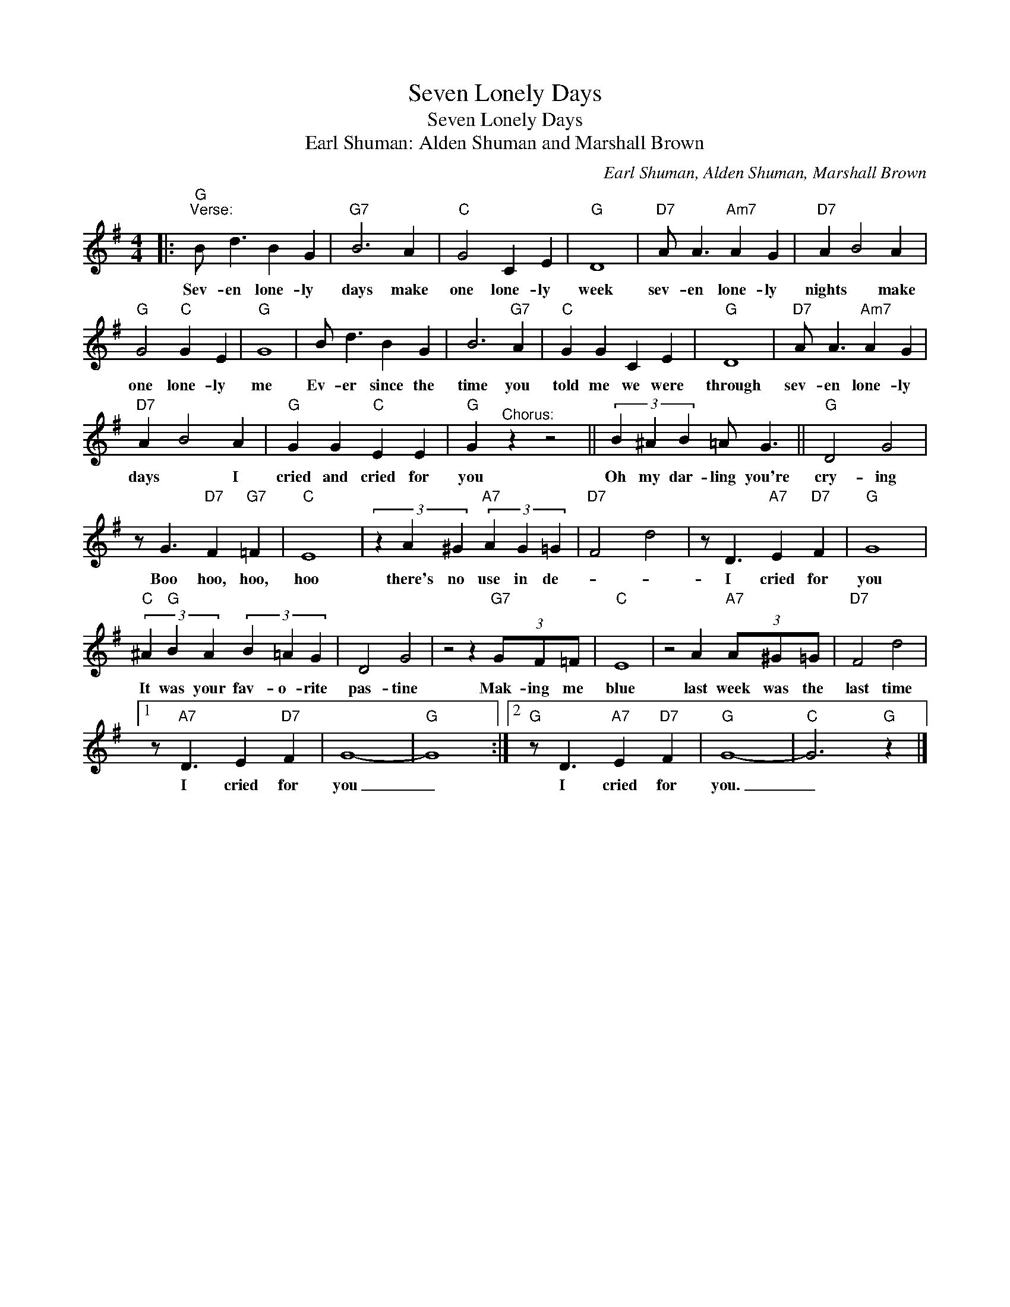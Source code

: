 X:1
T:Seven Lonely Days
T:Seven Lonely Days
T:Earl Shuman: Alden Shuman and Marshall Brown
C:Earl Shuman, Alden Shuman, Marshall Brown
Z:All Rights Reserved
L:1/4
M:4/4
K:G
V:1 treble 
%%MIDI program 4
V:1
|:"G""^Verse:" B/ d3/2 B G |"G7" B3 A |"C" G2 C E |"G" D4 |"D7" A/ A3/2"Am7" A G |"D7" A B2 A | %6
w: Sev- en lone- ly|days make|one lone- ly|week|sev- en lone- ly|nights * make|
"G" G2"C" G E |"G" G4 | B/ d3/2 B G | B3"G7" A |"C" G G C E |"G" D4 |"D7" A/ A3/2"Am7" A G | %13
w: one lone- ly|me|Ev- er since the|time you|told me we were|through|sev- en lone- ly|
"D7" A B2 A |"G" G G"C" E E |"G" G"^Chorus:" z z2 || (3B ^A B =A/ G3/2 ||"G" D2 G2 | %18
w: days * I|cried and cried for|you|Oh my dar- ling you're|cry- ing|
 z/ G3/2"D7" F"G7" =F |"C" E4 | (3z A ^G"A7" (3A G =G |"D7" F2 d2 | z/ D3/2"A7" E"D7" F |"G" G4 | %24
w: Boo hoo, hoo,|hoo|there's no use in de-||I cried for|you|
"C" (3^A"G" B A (3B =A G | D2 G2 | z2 z"G7" (3G/F/=F/ |"C" E4 | z2 A"A7" (3A/^G/=G/ |"D7" F2 d2 |1 %30
w: It was your fav- o- rite|pas- tine|Mak- ing me|blue|last week was the|last time|
 z/"A7" D3/2 E"D7" F | G4- |"G" G4 :|2"G" z/ D3/2"A7" E"D7" F |"G" G4- |"C" G3"G" z |] %36
w: I cried for|you|_|I cried for|you.|_|


